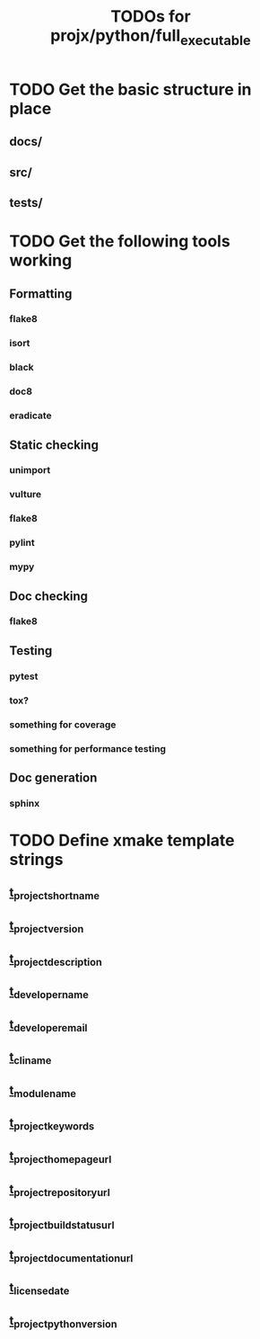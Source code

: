 #+TITLE: TODOs for projx/python/full_executable

* TODO Get the basic structure in place

** docs/

** src/

** tests/

* TODO Get the following tools working

** Formatting

*** flake8

*** isort

*** black

*** doc8

*** eradicate

** Static checking

*** unimport

*** vulture
    
*** flake8

*** pylint

*** mypy

** Doc checking

*** flake8

** Testing

*** pytest

*** tox?

*** something for coverage

*** something for performance testing

** Doc generation

*** sphinx

* TODO Define xmake template strings

** __t_project_short_name__

** __t_project_version__
   
** __t_project_description__

** __t_developer_name__

** __t_developer_email__

** __t_cli_name__

** __t_module_name__

** __t_project_keywords__
   
** __t_project_homepage_url__

** __t_project_repository_url__

** __t_project_buildstatus_url__

** __t_project_documentation_url__

** __t_license_date__

** __t_project_python_version__
